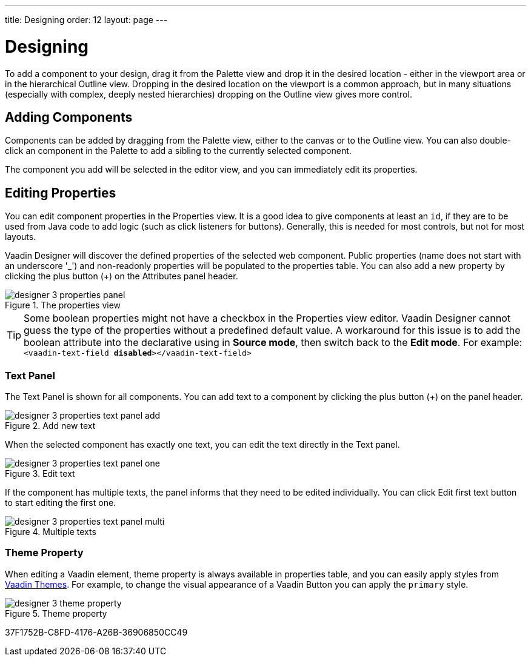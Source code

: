 ---
title: Designing
order: 12
layout: page
---

[[designer.designing]]
= Designing

To add a component to your design, drag it from the
[guilabel]#Palette# view and drop it in the desired location - either in the viewport
area or in the hierarchical [guilabel]#Outline# view. Dropping in the desired
location on the viewport is a common approach, but in many situations
(especially with complex, deeply nested hierarchies) dropping on the
[guilabel]#Outline# view gives more control.

[[designer.designing.adding]]
== Adding Components

Components can be added by dragging from the [guilabel]#Palette# view, either to the canvas or
to the [guilabel]#Outline# view. You can also double-click an component in the Palette
to add a sibling to the currently selected component.

The component you add will be selected in the editor view, and you can
immediately edit its properties.

[[designer.designing.properties]]
== Editing Properties

You can edit component properties in the [guilabel]#Properties# view. It is a
good idea to give components at least an `id`, if they are to be used
from Java code to add logic (such as click listeners for buttons). Generally,
this is needed for most controls, but not for most layouts.

Vaadin Designer will discover the defined properties of the selected web component.
Public properties (name does not start with an underscore '$$_$$') and non-readonly properties will be populated to the properties table.
You can also add a new property by clicking the plus button ([guibutton]#+#) on the [guilabel]#Attributes# panel header.

[[figure.designer.designing.property.panels]]
.The properties view
image::images/designer-3-properties-panel.png[]

TIP: Some boolean properties might not have a checkbox in the Properties view editor.
Vaadin Designer cannot guess the type of the properties without a predefined default value.
A workaround for this issue is to add the boolean attribute into the declarative using in *Source mode*, then switch back to the *Edit mode*.
For example: `<vaadin-text-field *disabled*></vaadin-text-field>`

=== Text Panel
The Text Panel is shown for all components. You can add text to a component
by clicking the plus button ([guibutton]#+#) on the panel header.
[[figure.designer.designing.property.panels.text-editor-add]]
.Add new text
image::images/designer-3-properties-text-panel-add.png[]

When the selected component has exactly one text, you can edit the text directly in the Text panel.
[[figure.designer.designing.property.panels.text-editor-one]]
.Edit text
image::images/designer-3-properties-text-panel-one.png[]

If the component has multiple texts, the panel informs that they need to be edited individually.
You can click [guibutton]#Edit first text# button to start editing the first one.
[[figure.designer.designing.property.panels.text-editor-multi]]
.Multiple texts
image::images/designer-3-properties-text-panel-multi.png[]

=== Theme Property
When editing a Vaadin element, [guilabel]#theme# property is always available in properties table,
and you can easily apply styles from https://vaadin.com/themes[Vaadin Themes].
For example, to change the visual appearance of a Vaadin Button you can apply the `primary` style.
[[figure.designer.designing.property.theme]]
.Theme property
image::images/designer-3-theme-property.png[]


[.discussion-id]
37F1752B-C8FD-4176-A26B-36906850CC49

